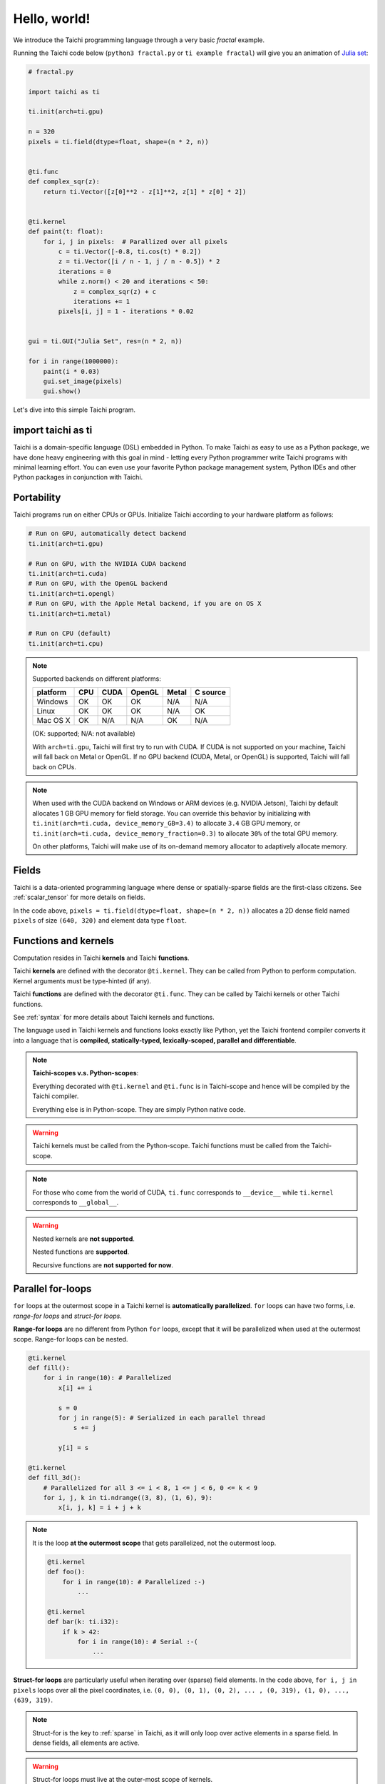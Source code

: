 Hello, world!
=============

We introduce the Taichi programming language through a very basic `fractal` example.

Running the Taichi code below (``python3 fractal.py`` or ``ti example fractal``) will give you an animation of
`Julia set <https://en.wikipedia.org/wiki/Julia_set>`_:

.. image:: https://github.com/yuanming-hu/public_files/raw/master/graphics/taichi/fractal.gif

.. code-block:: python

    # fractal.py

    import taichi as ti

    ti.init(arch=ti.gpu)

    n = 320
    pixels = ti.field(dtype=float, shape=(n * 2, n))


    @ti.func
    def complex_sqr(z):
        return ti.Vector([z[0]**2 - z[1]**2, z[1] * z[0] * 2])


    @ti.kernel
    def paint(t: float):
        for i, j in pixels:  # Parallized over all pixels
            c = ti.Vector([-0.8, ti.cos(t) * 0.2])
            z = ti.Vector([i / n - 1, j / n - 0.5]) * 2
            iterations = 0
            while z.norm() < 20 and iterations < 50:
                z = complex_sqr(z) + c
                iterations += 1
            pixels[i, j] = 1 - iterations * 0.02


    gui = ti.GUI("Julia Set", res=(n * 2, n))

    for i in range(1000000):
        paint(i * 0.03)
        gui.set_image(pixels)
        gui.show()

Let's dive into this simple Taichi program.

import taichi as ti
-------------------
Taichi is a domain-specific language (DSL) embedded in Python. To make Taichi as easy to use as a Python package,
we have done heavy engineering with this goal in mind - letting every Python programmer write Taichi programs with
minimal learning effort. You can even use your favorite Python package management system, Python IDEs and other
Python packages in conjunction with Taichi.

Portability
-----------

Taichi programs run on either CPUs or GPUs. Initialize Taichi according to your hardware platform as follows:

.. code-block:: python

  # Run on GPU, automatically detect backend
  ti.init(arch=ti.gpu)

  # Run on GPU, with the NVIDIA CUDA backend
  ti.init(arch=ti.cuda)
  # Run on GPU, with the OpenGL backend
  ti.init(arch=ti.opengl)
  # Run on GPU, with the Apple Metal backend, if you are on OS X
  ti.init(arch=ti.metal)

  # Run on CPU (default)
  ti.init(arch=ti.cpu)

.. note::

    Supported backends on different platforms:

    +----------+------+------+--------+-------+----------+
    | platform | CPU  | CUDA | OpenGL | Metal | C source |
    +==========+======+======+========+=======+==========+
    | Windows  | OK   | OK   | OK     | N/A   | N/A      |
    +----------+------+------+--------+-------+----------+
    | Linux    | OK   | OK   | OK     | N/A   | OK       |
    +----------+------+------+--------+-------+----------+
    | Mac OS X | OK   | N/A  | N/A    | OK    | N/A      |
    +----------+------+------+--------+-------+----------+

    (OK: supported; N/A: not available)

    With ``arch=ti.gpu``, Taichi will first try to run with CUDA.
    If CUDA is not supported on your machine, Taichi will fall back on Metal or OpenGL.
    If no GPU backend (CUDA, Metal, or OpenGL) is supported, Taichi will fall back on CPUs.

.. note::

  When used with the CUDA backend on Windows or ARM devices (e.g. NVIDIA Jetson),
  Taichi by default allocates 1 GB GPU memory for field storage. You can override this behavior by initializing with
  ``ti.init(arch=ti.cuda, device_memory_GB=3.4)`` to allocate ``3.4`` GB GPU memory, or
  ``ti.init(arch=ti.cuda, device_memory_fraction=0.3)`` to allocate ``30%`` of the total GPU memory.

  On other platforms, Taichi will make use of its on-demand memory allocator to adaptively allocate memory.

Fields
------

Taichi is a data-oriented programming language where dense or spatially-sparse fields are the first-class citizens.
See :ref:`scalar_tensor` for more details on fields.

In the code above, ``pixels = ti.field(dtype=float, shape=(n * 2, n))`` allocates a 2D dense field named ``pixels`` of size ``(640, 320)`` and element data type ``float``.

Functions and kernels
---------------------

Computation resides in Taichi **kernels** and Taichi **functions**.

Taichi **kernels** are defined with the decorator ``@ti.kernel``.
They can be called from Python to perform computation.
Kernel arguments must be type-hinted (if any).

Taichi **functions** are defined with the decorator ``@ti.func``.
They can be called by Taichi kernels or other Taichi functions.

See :ref:`syntax` for more details about Taichi kernels and functions.

The language used in Taichi kernels and functions looks exactly like Python, yet the Taichi frontend compiler converts it into a language that is **compiled, statically-typed, lexically-scoped, parallel and differentiable**.

.. note::

  **Taichi-scopes v.s. Python-scopes**:

  Everything decorated with ``@ti.kernel`` and ``@ti.func`` is in Taichi-scope
  and hence will be compiled by the Taichi compiler.

  Everything else is in Python-scope. They are simply Python native code.

.. warning::

  Taichi kernels must be called from the Python-scope.
  Taichi functions must be called from the Taichi-scope.

.. note::

    For those who come from the world of CUDA, ``ti.func`` corresponds to ``__device__`` while ``ti.kernel`` corresponds to ``__global__``.

.. warning::

  Nested kernels are **not supported**.

  Nested functions are **supported**.

  Recursive functions are **not supported for now**.


Parallel for-loops
------------------
``for`` loops at the outermost scope in a Taichi kernel is **automatically parallelized**.
``for`` loops can have two forms, i.e. `range-for loops` and `struct-for loops`.

**Range-for loops** are no different from Python ``for`` loops, except that it will be parallelized
when used at the outermost scope. Range-for loops can be nested.

.. code-block:: python

  @ti.kernel
  def fill():
      for i in range(10): # Parallelized
          x[i] += i

          s = 0
          for j in range(5): # Serialized in each parallel thread
              s += j

          y[i] = s

  @ti.kernel
  def fill_3d():
      # Parallelized for all 3 <= i < 8, 1 <= j < 6, 0 <= k < 9
      for i, j, k in ti.ndrange((3, 8), (1, 6), 9):
          x[i, j, k] = i + j + k

.. note::

    It is the loop **at the outermost scope** that gets parallelized, not the outermost loop.

    .. code-block:: python

        @ti.kernel
        def foo():
            for i in range(10): # Parallelized :-)
                ...

        @ti.kernel
        def bar(k: ti.i32):
            if k > 42:
                for i in range(10): # Serial :-(
                    ...

**Struct-for loops** are particularly useful when iterating over (sparse) field elements.
In the code above, ``for i, j in pixels`` loops over all the pixel coordinates, i.e. ``(0, 0), (0, 1), (0, 2), ... , (0, 319), (1, 0), ..., (639, 319)``.

.. note::

    Struct-for is the key to :ref:`sparse` in Taichi, as it will only loop over active elements in a sparse field. In dense fields, all elements are active.

.. warning::

    Struct-for loops must live at the outer-most scope of kernels.

    It is the loop **at the outermost scope** that gets parallelized, not the outermost loop.

    .. code-block:: python

        @ti.kernel
        def foo():
            for i in x:
                ...

        @ti.kernel
        def bar(k: ti.i32):
            # The outermost scope is a `if` statement
            if k > 42:
                for i in x: # Not allowed. Struct-fors must live in the outermost scope.
                    ...




.. warning::

    ``break`` **is not supported in parallel loops**:

    .. code-block:: python

      @ti.kernel
      def foo():
        for i in x:
            ...
            break # Error!

        for i in range(10):
            ...
            break # Error!

      @ti.kernel
      def foo():
        for i in x:
            for j in range(10):
                ...
                break # OK!


.. _other_python_packages:

Interacting with other Python packages
--------------------------------------

Python-scope data access
++++++++++++++++++++++++

Everything outside Taichi-scopes (``ti.func`` and ``ti.kernel``) is simply Python code.
In Python-scopes, you can access Taichi field elements using plain indexing syntax.
For example, to access a single pixel of the rendered image in Python-scope, simply use:

.. code-block:: python

  import taichi as ti
  pixels = ti.field(ti.f32, (1024, 512))

  pixels[42, 11] = 0.7  # store data into pixels
  print(pixels[42, 11]) # prints 0.7


Sharing data with other packages
++++++++++++++++++++++++++++++++

Taichi provides helper functions such as ``from_numpy`` and ``to_numpy`` for transfer data between Taichi fields and NumPy arrays,
So that you can also use your favorite Python packages (e.g. ``numpy``, ``pytorch``, ``matplotlib``) together with Taichi. e.g.:

.. code-block:: python

    import taichi as ti
    pixels = ti.field(ti.f32, (1024, 512))

    import numpy as np
    arr = np.random.rand(1024, 512)
    pixels.from_numpy(arr)   # load numpy data into taichi fields

    import matplotlib.pyplot as plt
    arr = pixels.to_numpy()  # store taichi data into numpy arrays
    plt.imshow(arr)
    plt.show()

    import matplotlib.cm as cm
    cmap = cm.get_cmap('magma')
    gui = ti.GUI('Color map')
    while gui.running:
        render_pixels()
        arr = pixels.to_numpy()
        gui.set_image(cmap(arr))
        gui.show()

See :ref:`external` for more details.
